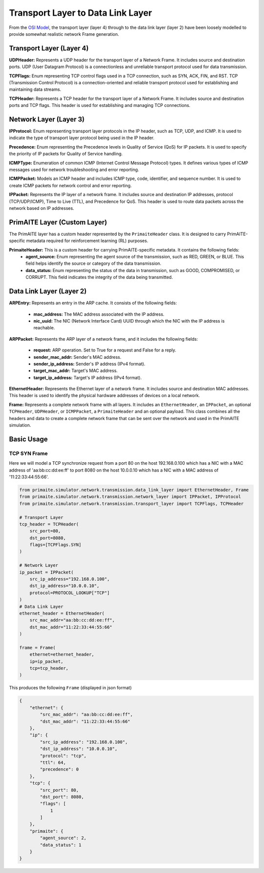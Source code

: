 .. only:: comment

    © Crown-owned copyright 2025, Defence Science and Technology Laboratory UK

Transport Layer to Data Link Layer
==================================

From the `OSI Model <[OSI Model](https://en.wikipedia.org/wiki/OSI_model,>`_, the transport layer (layer 4) through to
the data link layer (layer 2) have been loosely modelled to provide somewhat realistic network Frame generation.

Transport Layer (Layer 4)
#########################

**UDPHeader:** Represents a UDP header for the transport layer of a Network Frame. It includes source and destination
ports. UDP (User Datagram Protocol) is a connectionless and unreliable transport protocol used for data transmission.

**TCPFlags:** Enum representing TCP control flags used in a TCP connection, such as SYN, ACK, FIN, and RST. TCP
(Transmission Control Protocol) is a connection-oriented and reliable transport protocol used for establishing and
maintaining data streams.

**TCPHeader:** Represents a TCP header for the transport layer of a Network Frame. It includes source and destination
ports and TCP flags. This header is used for establishing and managing TCP connections.

Network Layer (Layer 3)
#######################


**IPProtocol:** Enum representing transport layer protocols in the IP header, such as TCP, UDP, and ICMP. It is used to
indicate the type of transport layer protocol being used in the IP header.

**Precedence:** Enum representing the Precedence levels in Quality of Service (QoS) for IP packets. It is used to
specify the priority of IP packets for Quality of Service handling.

**ICMPType:** Enumeration of common ICMP (Internet Control Message Protocol) types. It defines various types of ICMP
messages used for network troubleshooting and error reporting.

**ICMPPacket:** Models an ICMP header and includes ICMP type, code, identifier, and sequence number. It is used to
create ICMP packets for network control and error reporting.

**IPPacket:** Represents the IP layer of a network frame. It includes source and destination IP addresses, protocol
(TCP/UDP/ICMP), Time to Live (TTL), and Precedence for QoS. This header is used to route data packets across the
network based on IP addresses.


PrimAITE Layer (Custom Layer)
#############################

The PrimAITE layer has a custom header represented by the ``PrimaiteHeader`` class. It is designed to carry
PrimAITE-specific metadata required for reinforcement learning (RL) purposes.

**PrimaiteHeader:** This is a custom header for carrying PrimAITE-specific metadata. It contains the following fields:
 - **agent_source:** Enum representing the agent source of the transmission, such as RED, GREEN, or BLUE. This field helps identify the source or category of the data transmission.
 - **data_status:** Enum representing the status of the data in transmission, such as GOOD, COMPROMISED, or CORRUPT. This field indicates the integrity of the data being transmitted.

Data Link Layer (Layer 2)
#########################

**ARPEntry:** Represents an entry in the ARP cache. It consists of the following fields:

 - **mac_address:** The MAC address associated with the IP address.
 - **nic_uuid:** The NIC (Network Interface Card) UUID through which the NIC with the IP address is reachable.

**ARPPacket:** Represents the ARP layer of a network frame, and it includes the following fields:

 - **request:** ARP operation. Set to True for a request and False for a reply.
 - **sender_mac_addr:** Sender's MAC address.
 - **sender_ip_address:** Sender's IP address (IPv4 format).
 - **target_mac_addr:** Target's MAC address.
 - **target_ip_address:** Target's IP address (IPv4 format).

**EthernetHeader:** Represents the Ethernet layer of a network frame. It includes source and destination MAC addresses.
This header is used to identify the physical hardware addresses of devices on a local network.

**Frame:** Represents a complete network frame with all layers. It includes an ``EthernetHeader``, an ``IPPacket``, an
optional ``TCPHeader``, ``UDPHeader``, or ``ICMPPacket``, a ``PrimaiteHeader`` and an optional payload. This class
combines all the headers and data to create a complete network frame that can be sent over the network and used in the
PrimAITE simulation.

Basic Usage
###########

TCP SYN Frame
-------------

Here we will model a TCP synchronize request from a port 80 on the host 192.168.0.100 which has a NIC with a MAC
address of 'aa:bb:cc:dd:ee:ff' to port 8080 on the host 10.0.0.10 which has a NIC with a MAC address of
'11:22:33:44:55:66'.


.. code-block:: python

    from primaite.simulator.network.transmission.data_link_layer import EthernetHeader, Frame
    from primaite.simulator.network.transmission.network_layer import IPPacket, IPProtocol
    from primaite.simulator.network.transmission.transport_layer import TCPFlags, TCPHeader

    # Transport Layer
    tcp_header = TCPHeader(
        src_port=80,
        dst_port=8080,
        flags=[TCPFlags.SYN]
    )

    # Network Layer
    ip_packet = IPPacket(
        src_ip_address="192.168.0.100",
        dst_ip_address="10.0.0.10",
        protocol=PROTOCOL_LOOKUP["TCP"]
    )
    # Data Link Layer
    ethernet_header = EthernetHeader(
        src_mac_addr="aa:bb:cc:dd:ee:ff",
        dst_mac_addr="11:22:33:44:55:66"
    )

    frame = Frame(
        ethernet=ethernet_header,
        ip=ip_packet,
        tcp=tcp_header,
    )

This produces the following ``Frame`` (displayed in json format)

.. code-block:: json

    {
        "ethernet": {
            "src_mac_addr": "aa:bb:cc:dd:ee:ff",
            "dst_mac_addr": "11:22:33:44:55:66"
        },
        "ip": {
            "src_ip_address": "192.168.0.100",
            "dst_ip_address": "10.0.0.10",
            "protocol": "tcp",
            "ttl": 64,
            "precedence": 0
        },
        "tcp": {
            "src_port": 80,
            "dst_port": 8080,
            "flags": [
                1
            ]
        },
        "primaite": {
            "agent_source": 2,
            "data_status": 1
        }
    }
